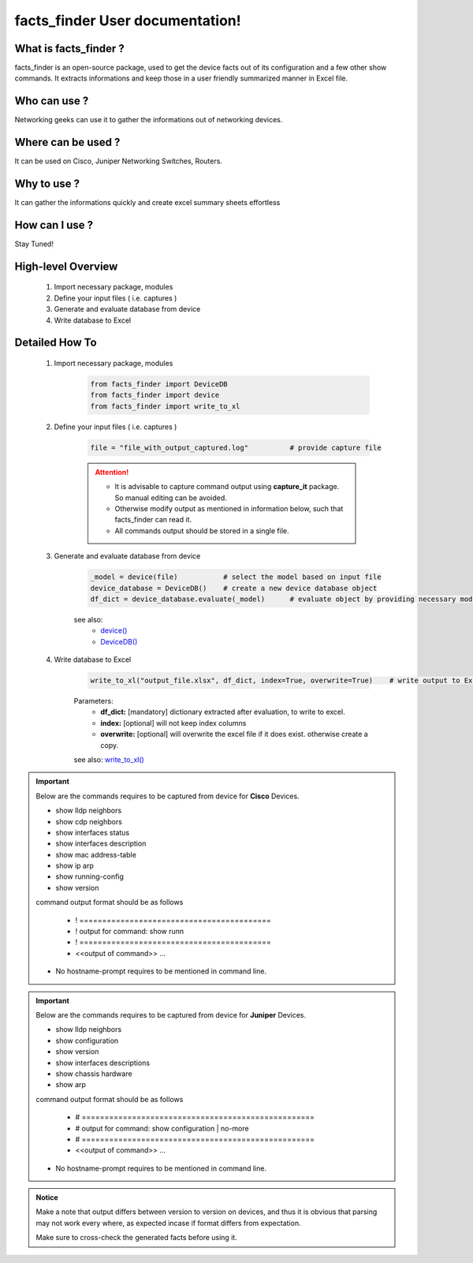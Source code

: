 facts_finder User documentation!
============================================

What is facts_finder ?
-----------------------------------------

facts_finder is an open-source package, used to get the device facts out of its configuration
and a few other show commands. It extracts informations and keep those in a user friendly summarized manner in Excel file.


Who can use ?
-----------------------------------------

Networking geeks can use it to gather the informations out of networking devices.


Where can be used ?
-----------------------------------------

It can be used on Cisco, Juniper Networking Switches, Routers.


Why to use ?
-----------------------------------------

It can gather the informations quickly and create excel summary sheets effortless

How can I use ?
-----------------------------------------

Stay Tuned!


High-level Overview 
----------------------------

	#. Import necessary package, modules
	#. Define your input files ( i.e. captures )
	#. Generate and evaluate database from device
	#. Write database to Excel

Detailed How To
--------------------

	#. Import necessary package, modules

		.. code::

			from facts_finder import DeviceDB
			from facts_finder import device
			from facts_finder import write_to_xl


	#. Define your input files ( i.e. captures )

		.. code::

			file = "file_with_output_captured.log"		# provide capture file 

		.. attention::
			
			* It is advisable to capture command output using **capture_it** package. So manual editing can be avoided.
			* Otherwise modify output as mentioned in information below, such that facts_finder can read it.
			* All commands output should be stored in a single file. 


	#. Generate and evaluate database from device

		.. code:: python

			_model = device(file)		# select the model based on input file
			device_database = DeviceDB()	# create a new device database object
			df_dict = device_database.evaluate(_model)	# evaluate object by providing necessary model, and return dictionary

		see also:
			* `device() <https://facts-finder.readthedocs.io/en/latest/docs/t_doc/__merger.html#facts_finder.merger.device>`_
			* `DeviceDB() <https://facts-finder.readthedocs.io/en/latest/docs/t_doc/__merger.html#facts_finder.merger.DeviceDB>`_

	#. Write database to Excel

		.. code:: python
			
			write_to_xl("output_file.xlsx", df_dict, index=True, overwrite=True)	# write output to Excel

		Parameters:
			* **df_dict:** [mandatory] dictionary extracted after evaluation, to write to excel.
			* **index:** [optional] will not keep index columns
			* **overwrite:** [optional] will overwrite the excel file if it does exist. otherwise create a copy.

		see also:
		`write_to_xl() <https://facts-finder.readthedocs.io/en/latest/docs/t_doc/__database.html#facts_finder.database.write_to_xl>`_



.. important::
	
	Below are the commands requires to be captured from device for **Cisco** Devices.

	* show lldp neighbors
	* show cdp neighbors
	* show interfaces status
	* show interfaces description
	* show mac address-table
	* show ip arp
	* show running-config
	* show version

	command output format should be as follows
		
		* ! ==========================================
		* ! output for command: show runn
		* ! ==========================================
		* <<output of command>> ...

	* No hostname-prompt requires to be mentioned in command line.

.. important::

	Below are the commands requires to be captured from device for **Juniper** Devices.

	* show lldp neighbors
	* show configuration
	* show version
	* show interfaces descriptions
	* show chassis hardware
	* show arp

	command output format should be as follows

		* # ===================================================	
		* # output for command: show configuration | no-more
		* # ===================================================			
		* <<output of command>> ...


	* No hostname-prompt requires to be mentioned in command line.


.. admonition:: Notice

	Make a note that output differs between version to version on devices, and thus it is obvious that parsing may not work every where, as expected incase if format differs from expectation. 

	Make sure to cross-check the generated facts before using it.
